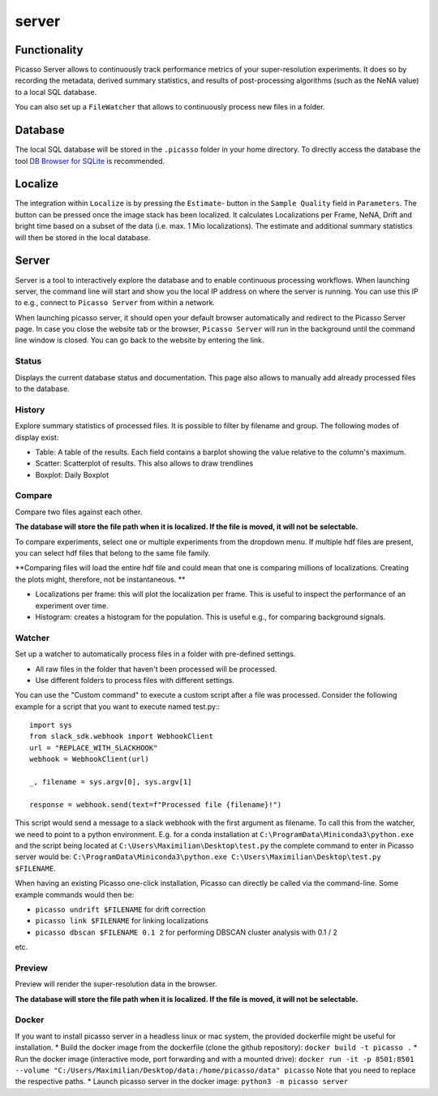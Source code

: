 server
======

.. image:: ../docs/server_main.png
   :scale: 10 %
   :alt: Main


Functionality
-------------
Picasso Server allows to continuously track performance metrics of your super-resolution experiments.
It does so by recording the metadata, derived summary statistics, and results of post-processing algorithms (such as the NeNA value) to a local SQL database.

You can also set up a ``FileWatcher`` that allows to continuously process new files in a folder.


Database
--------
The local SQL database will be stored in the ``.picasso`` folder in your home directory. To directly access the database
the tool `DB Browser for SQLite <https://sqlitebrowser.org>`_ is recommended.

Localize
--------
The integration within ``Localize`` is by pressing the ``Estimate``- button in the ``Sample Quality`` field in ``Parameters``.
The button can be pressed once the image stack has been localized. It calculates Localizations per Frame, NeNA, Drift and bright time based on a subset of the data (i.e. max. 1 Mio localizations).
The estimate and additional summary statistics will then be stored in the local database.

.. image:: ../docs/server_localize.png
   :scale: 20 %
   :alt: Localize

Server
------
Server is a tool to interactively explore the database and to enable continuous processing workflows.
When launching server, the command line will start and show you the local IP address on where the server is running.
You can use this IP to e.g., connect to ``Picasso Server`` from within a network.

.. image:: ../docs/server_cmd.png
   :scale: 40 %
   :alt: CMD

When launching picasso server, it should open your default browser automatically and redirect to the Picasso Server page.
In case you close the website tab or the browser, ``Picasso Server`` will run in the background until the command line window is closed.
You can go back to the website by entering the link.

Status
~~~~~~
Displays the current database status and documentation.
This page also allows to manually add already processed files to the database.

History
~~~~~~~

.. image:: ../docs/server_history.png
   :scale: 10 %
   :alt: History

Explore summary statistics of processed files.
It is possible to filter by filename and group.
The following modes of display exist:

- Table: A table of the results. Each field contains a barplot showing the value relative to the column's maximum.
- Scatter: Scatterplot of results. This also allows to draw trendlines
- Boxplot: Daily Boxplot

Compare
~~~~~~~
Compare two files against each other.

**The database will store the file path when it is localized. If the file is moved, it will not be selectable.**

.. image:: ../docs/server_compare.png
   :scale: 10 %
   :alt: Localize

To compare experiments, select one or multiple experiments from the dropdown menu.
If multiple hdf files are present, you can select hdf files that belong to the same file family.

**Comparing files will load the entire hdf file and could mean that one is comparing millions of localizations.
Creating the plots might, therefore, not be instantaneous. **

- Localizations per frame: this will plot the localization per frame. This is useful to inspect the performance of an experiment over time.
- Histogram: creates a histogram for the population. This is useful e.g., for comparing background signals.

.. image:: ../docs/server_compare_histogram.png
   :scale: 10 %
   :alt: Histogram

Watcher
~~~~~~~
Set up a watcher to automatically process files in a folder with pre-defined settings.

* All raw files in the folder that haven't been processed will be processed.
* Use different folders to process files with different settings.

You can use the "Custom command" to execute a custom script after a file was processed.
Consider the following example for a script that you want to execute named test.py:::

  import sys
  from slack_sdk.webhook import WebhookClient
  url = "REPLACE_WITH_SLACKHOOK"
  webhook = WebhookClient(url)

  _, filename = sys.argv[0], sys.argv[1]

  response = webhook.send(text=f"Processed file {filename}!")

This script would send a message to a slack webhook with the first argument as filename. To call this from the watcher, we need to point to a python environment.
E.g. for a conda installation at ``C:\ProgramData\Miniconda3\python.exe`` and the script being located at ``C:\Users\Maximilian\Desktop\test.py`` the complete command to enter in Picasso server would be:
``C:\ProgramData\Miniconda3\python.exe C:\Users\Maximilian\Desktop\test.py $FILENAME``.

When having an existing Picasso one-click installation, Picasso can directly be called via the command-line. Some example commands would then be:

* ``picasso undrift $FILENAME`` for drift correction
* ``picasso link $FILENAME`` for linking localizations
* ``picasso dbscan $FILENAME 0.1 2`` for performing DBSCAN cluster analysis with 0.1 / 2

etc.

Preview
~~~~~~~
Preview will render the super-resolution data in the browser.

.. image:: ../docs/server_preview.png
   :scale: 10 %
   :alt: Histogram

**The database will store the file path when it is localized. If the file is moved, it will not be selectable.**


Docker
~~~~~~
If you want to install picasso server in a headless linux or mac system, the provided dockerfile might be useful for installation.
* Build the docker image from the dockerfile (clone the github repository): ``docker build -t picasso .``
* Run the docker image (interactive mode, port forwarding and with a mounted drive): ``docker run -it -p 8501:8501 --volume "C:/Users/Maximilian/Desktop/data:/home/picasso/data" picasso`` Note that you need to replace the respective paths.
* Launch picasso server in the docker image: ``python3 -m picasso server``
